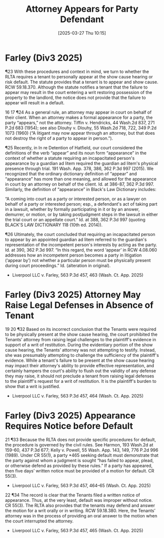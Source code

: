 #+title:      Attorney Appears for Party Defendant
#+date:       [2025-03-27 Thu 10:15]
#+filetags:   :appearance:defenses:legal:notice:rlta:ud:
#+identifier: 20250327T101552

* Farley (Div3 2025)

¶23 With these procedures and context in mind, we turn to whether the RLTA requires a tenant to personally appear at the show cause hearing or risk default. The statute provides that a tenant is to appear and show cause. RCW 59.18.370. Although the statute notifies a tenant that the failure to appear may result in the court entering a writ restoring possession of the property to the landlord, the notice does not provide that the failure to appear will result in a default.

16 17 ¶24 As a general rule, an attorney may appear in court on behalf of their client. When an attorney makes a formal appearance for a party, the party “appears,” not the attorney. Tiffin v. Hendricks, 44 Wash.2d 837, 271 P.2d 683 (1954); see also Dlouhy v. Dlouhy, 55 Wash.2d 718, 722, 349 P.2d 1073 (1960) (“A litigant may now appear through an attorney, but that does not destroy the right of a party to appear in person.”).

¶25 Recently, in In re Detention of Hatfield, our court considered the definitions of the verb “appear” and its noun form “appearance” in the context of whether a statute requiring an incapacitated person's appearance by a guardian ad litem required the guardian ad litem's physical presence through trial. 191 Wash. App. 378, 386, 362 P.3d 997 (2015). We recognized that the ordinary dictionary definition of “appear” and “appearance” has more than one meaning, and allowed for the appearance in court by an attorney on behalf of the client. Id. at 386-87, 362 P.3d 997. Similarly, the definition of “appearance” in Black's Law Dictionary includes:

“A coming into court as a party or interested person, or as a lawyer on behalf of a party or interested person; esp., a defendant's act of taking part in a lawsuit, whether by formally participating in it or by an answer, demurrer, or motion, or by taking postjudgment steps in the lawsuit in either the trial court or an appellate court.”
Id. at 388, 362 P.3d 997 (quoting BLACK'S LAW DICTIONARY 118 (10th ed. 2014)).

¶26 Ultimately, the court concluded that requiring an incapacitated person to appear by an appointed guardian ad litem referred to the guardian's representation of the incompetent person's interests by acting as the party. Id. at 390, 362 P.3d 997. “In this regard, the word ‘appear’ in RCW 4.08.060 addresses how an incompetent person becomes a party in litigation (‘appear by’) not whether a particular person must be physically present during court proceedings.” Id. (alteration in original).

- Liverpool LLC v. Farley, 563 P.3d 457, 463 (Wash. Ct. App. 2025)

* Farley (Div3 2025) Attorney May Raise Legal Defenses in Absence of Tenant

19 20 ¶32 Based on its incorrect conclusion that the Tenants were required to be physically present at the show cause hearing, the court prohibited the Tenants’ attorney from raising legal challenges to the plaintiff's evidence in support of a writ of restitution. During the evidentiary portion of the show cause hearing, the Tenants’ attorney was not attempting to testify. Instead, she was presumably attempting to challenge the sufficiency of the plaintiff's evidence. While a tenant's failure to be present at the show cause hearing may impact their attorney's ability to provide effective representation, and certainly hampers the court's ability to flush out the validity of any defense they may raise, it should not preclude a tenant from raising legal defenses to the plaintiff's request for a writ of restitution. It is the plaintiff's burden to show that a writ is justified.

- Liverpool LLC v. Farley, 563 P.3d 457, 464 (Wash. Ct. App. 2025)

* Farley (Div3 2025) Appearance Requires Notice before Default

21 ¶33 Because the RLTA does not provide specific procedures for default, the procedure is governed by the civil rules. See Harmon, 193 Wash.2d at 159-60, 437 P.3d 677; Kelly v. Powell, 55 Wash. App. 143, 149, 776 P.2d 996 (1989). Under CR 55(1), a party *465 seeking default must demonstrate that the party against whom a judgment is sought “has failed to appear, plead, or otherwise defend as provided by these rules.” If a party has appeared, then five days’ written notice must be provided of a motion for default. CR 55(3).

- Liverpool LLC v. Farley, 563 P.3d 457, 464–65 (Wash. Ct. App. 2025)

22 ¶34 The record is clear that the Tenants filed a written notice of appearance. Thus, at the very least, default was improper without notice. CR 55(3). The RLTA also provides that the tenants may defend and answer the motion for a writ orally or in writing. RCW 59.18.380. Here, the Tenants’ attorney was in the process of providing an oral answer to the motion when the court interrupted the attorney.

- Liverpool LLC v. Farley, 563 P.3d 457, 465 (Wash. Ct. App. 2025)

